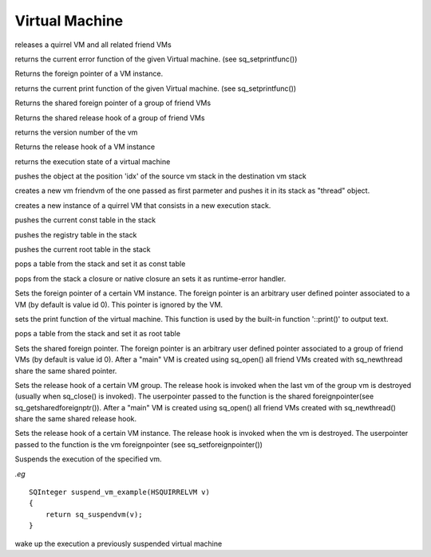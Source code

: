 .. _api_ref_virtual_machine:

===============
Virtual Machine
===============


.. _sq_close:

.. c:function:: void sq_close(HSQUIRRELVM v)

    :param HSQUIRRELVM v: the target VM

releases a quirrel VM and all related friend VMs





.. _sq_geterrorfunc:

.. c:function:: SQPRINTFUNCTION sq_geterrorfunc(HSQUIRRELVM v)

    :param HSQUIRRELVM v: the target VM
    :returns: a pointer to a SQPRINTFUNCTION, or NULL if no function has been set.

returns the current error function of the given Virtual machine. (see sq_setprintfunc())





.. _sq_getforeignptr:

.. c:function:: SQUserPointer sq_getforeignptr(HSQUIRRELVM v)

    :param HSQUIRRELVM v: the target VM
    :returns: the current VMs foreign pointer.

Returns the foreign pointer of a VM instance.





.. _sq_getprintfunc:

.. c:function:: SQPRINTFUNCTION sq_getprintfunc(HSQUIRRELVM v)

    :param HSQUIRRELVM v: the target VM
    :returns: a pointer to a SQPRINTFUNCTION, or NULL if no function has been set.

returns the current print function of the given Virtual machine. (see sq_setprintfunc())





.. _sq_getsharedforeignptr:

.. c:function:: SQUserPointer sq_getsharedforeignptr(HSQUIRRELVM v)

    :param HSQUIRRELVM v: the target VM
    :returns: the current VMs shared foreign pointer

Returns the shared foreign pointer of a group of friend VMs





.. _sq_getsharedreleasehook:

.. c:function:: SQUserPointer sq_getsharedreleasehook(HSQUIRRELVM v)

    :param HSQUIRRELVM v: the target VM
    :returns: the current VMs release hook.

Returns the shared release hook of a group of friend VMs





.. _sq_getversion:

.. c:function:: SQInteger sq_getversion()

    :returns: version number of the vm(as in SQUIRREL_VERSION_NUMBER).

returns the version number of the vm





.. _sq_getvmreleasehook:

.. c:function:: SQUserPointer sq_getvmreleasehook(HSQUIRRELVM v)

    :param HSQUIRRELVM v: the target VM
    :returns: the current VMs release hook.

Returns the release hook of a VM instance





.. _sq_getvmstate:

.. c:function:: SQInteger sq_getvmstate(HSQUIRRELVM v)

    :param HSQUIRRELVM v: the target VM
    :returns: the state of the vm encoded as integer value. The following constants are defined: SQ_VMSTATE_IDLE, SQ_VMSTATE_RUNNING, SQ_VMSTATE_SUSPENDED.

returns the execution state of a virtual machine





.. _sq_move:

.. c:function:: void sq_move(HSQUIRRELVM dest, HSQUIRRELVM src, SQInteger idx)

    :param HSQUIRRELVM dest: the destination VM
    :param HSQUIRRELVM src: the source VM
    :param SQInteger idx: the index in the source stack of the value that has to be moved

pushes the object at the position 'idx' of the source vm stack in the destination vm stack





.. _sq_newthread:

.. c:function:: HSQUIRRELVM sq_newthread(HSQUIRRELVM friendvm, SQInteger initialstacksize)

    :param HSQUIRRELVM friendvm: a friend VM
    :param SQInteger initialstacksize: the size of the stack in slots(number of objects)
    :returns: a pointer to the new VM.
    :remarks: By default the roottable is shared with the VM passed as first parameter. The new VM lifetime is bound to the "thread" object pushed in the stack and behave like a normal quirrel object.

creates a new vm friendvm of the one passed as first parmeter and pushes it in its stack as "thread" object.





.. _sq_open:

.. c:function:: HSQUIRRELVM sq_open(SQInteger initialstacksize)

    :param SQInteger initialstacksize: the size of the stack in slots(number of objects)
    :returns: an handle to a quirrel vm
    :remarks: the returned VM has to be released with sq_releasevm

creates a new instance of a quirrel VM that consists in a new execution stack.





.. _sq_pushconsttable:

.. c:function:: void sq_pushconsttable(HSQUIRRELVM v)

    :param HSQUIRRELVM v: the target VM

pushes the current const table in the stack





.. _sq_pushregistrytable:

.. c:function:: void sq_pushregistrytable(HSQUIRRELVM v)

    :param HSQUIRRELVM v: the target VM

pushes the registry table in the stack





.. _sq_pushroottable:

.. c:function:: void sq_pushroottable(HSQUIRRELVM v)

    :param HSQUIRRELVM v: the target VM

pushes the current root table in the stack





.. _sq_setconsttable:

.. c:function:: void sq_setconsttable(HSQUIRRELVM v)

    :param HSQUIRRELVM v: the target VM

pops a table from the stack and set it as const table





.. _sq_seterrorhandler:

.. c:function:: void sq_seterrorhandler(HSQUIRRELVM v)

    :param HSQUIRRELVM v: the target VM
    :remarks: the error handler is shared by friend VMs

pops from the stack a closure or native closure an sets it as runtime-error handler.





.. _sq_setforeignptr:

.. c:function:: void sq_setforeignptr(HSQUIRRELVM v, SQUserPointer p)

    :param HSQUIRRELVM v: the target VM
    :param SQUserPointer p: The pointer that has to be set

Sets the foreign pointer of a certain VM instance. The foreign pointer is an arbitrary user defined pointer associated to a VM (by default is value id 0). This pointer is ignored by the VM.





.. _sq_setprintfunc:

.. c:function:: void sq_setprintfunc(HSQUIRRELVM v, SQPRINTFUNCTION printfunc, SQPRINTFUNCTION errorfunc)

    :param HSQUIRRELVM v: the target VM
    :param SQPRINTFUNCTION printfunc: a pointer to the print func or NULL to disable the output.
    :param SQPRINTFUNCTION errorfunc: a pointer to the error func or NULL to disable the output.
    :remarks: the print func has the following prototype: void printfunc(HSQUIRRELVM v,const SQChar \*s,...)

sets the print function of the virtual machine. This function is used by the built-in function '::print()' to output text.





.. _sq_setroottable:

.. c:function:: void sq_setroottable(HSQUIRRELVM v)

    :param HSQUIRRELVM v: the target VM

pops a table from the stack and set it as root table





.. _sq_setsharedforeignptr:

.. c:function:: void sq_setsharedforeignptr(HSQUIRRELVM v, SQUserPointer p)

    :param HSQUIRRELVM v: the target VM
    :param SQUserPointer p: The pointer that has to be set

Sets the shared foreign pointer. The foreign pointer is an arbitrary user defined pointer associated to a group of friend VMs (by default is value id 0). After a "main" VM is created using sq_open() all friend VMs created with sq_newthread share the same shared pointer.





.. _sq_setsharedreleasehook:

.. c:function:: void sq_setsharedreleasehook(HSQUIRRELVM v, SQRELESEHOOK hook)

    :param HSQUIRRELVM v: the target VM
    :param SQRELESEHOOK hook: The hook that has to be set

Sets the release hook of a certain VM group. The release hook is invoked when the last vm of the group vm is destroyed (usually when sq_close() is invoked). The userpointer passed to the function is the shared foreignpointer(see sq_getsharedforeignptr()). After a "main" VM is created using sq_open() all friend VMs created with sq_newthread() share the same shared release hook.





.. _sq_setvmreleasehook:

.. c:function:: void sq_setvmreleasehook(HSQUIRRELVM v, SQRELESEHOOK hook)

    :param HSQUIRRELVM v: the target VM
    :param SQRELESEHOOK hook: The hook that has to be set

Sets the release hook of a certain VM instance. The release hook is invoked when the vm is destroyed. The userpointer passed to the function is the vm foreignpointer (see sq_setforeignpointer())





.. _sq_suspendvm:

.. c:function:: HRESULT sq_suspendvm(HSQUIRRELVM v)

    :param HSQUIRRELVM v: the target VM
    :returns: an SQRESULT(that has to be returned by a C function)
    :remarks: sq_result can only be called as return expression of a C function. The function will fail is the suspension is done through more C calls or in a metamethod.

Suspends the execution of the specified vm.

*.eg*

::

    SQInteger suspend_vm_example(HSQUIRRELVM v)
    {
        return sq_suspendvm(v);
    }






.. _sq_wakeupvm:

.. c:function:: HRESULT sq_wakeupvm(HSQUIRRELVM v, SQBool resumedret, SQBool retval, SQBool invoke_err_handler, SQBool throwerror)

    :param HSQUIRRELVM v: the target VM
    :param SQBool resumedret: if true the function will pop a value from the stack and use it as return value for the function that has previously suspended the virtual machine.
    :param SQBool retval: if true the function will push the return value of the function that suspend the excution or the main function one.
    :param SQBool invoke_err_handler: if true, if a runtime error occurs during the execution of the call, the vm will invoke the error handler.
    :param SQBool throwerror: if true, the vm will thow an exception as soon as is resumed. the exception payload must be set beforehand invoking sq_thowerror().
    :returns: an HRESULT.

wake up the execution a previously suspended virtual machine
